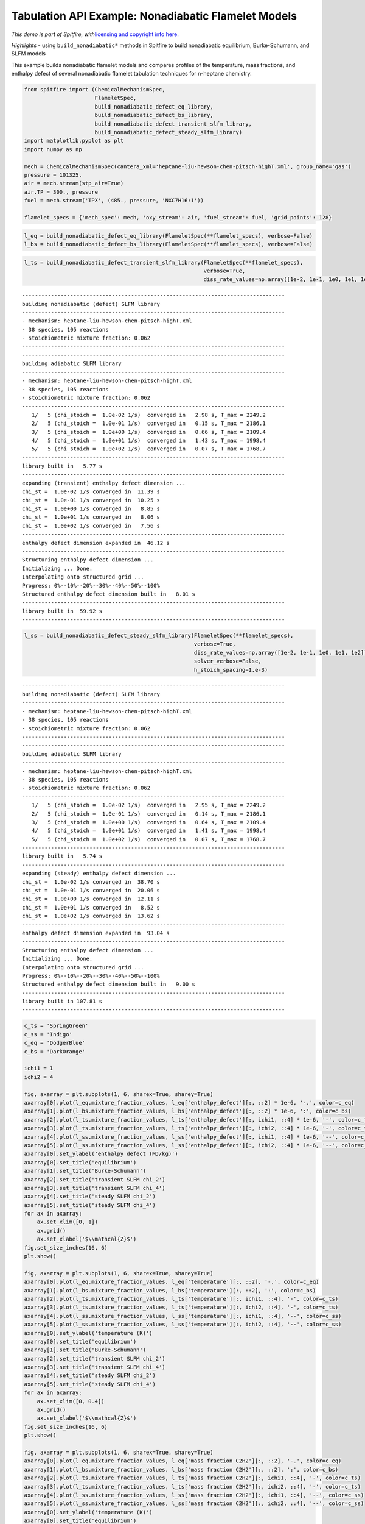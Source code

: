 Tabulation API Example: Nonadiabatic Flamelet Models
====================================================

*This demo is part of Spitfire, with*\ `licensing and copyright info
here. <https://github.com/sandialabs/Spitfire/blob/master/license.md>`__

*Highlights* - using ``build_nonadiabatic*`` methods in Spitfire to
build nonadiabatic equilibrium, Burke-Schumann, and SLFM models

This example builds nonadiabatic flamelet models and compares profiles
of the temperature, mass fractions, and enthalpy defect of several
nonadiabatic flamelet tabulation techniques for n-heptane chemistry.

.. code:: ipython3

    from spitfire import (ChemicalMechanismSpec, 
                          FlameletSpec,
                          build_nonadiabatic_defect_eq_library, 
                          build_nonadiabatic_defect_bs_library, 
                          build_nonadiabatic_defect_transient_slfm_library,
                          build_nonadiabatic_defect_steady_slfm_library)
    import matplotlib.pyplot as plt
    import numpy as np
    
    mech = ChemicalMechanismSpec(cantera_xml='heptane-liu-hewson-chen-pitsch-highT.xml', group_name='gas')
    pressure = 101325.
    air = mech.stream(stp_air=True)
    air.TP = 300., pressure
    fuel = mech.stream('TPX', (485., pressure, 'NXC7H16:1'))
    
    flamelet_specs = {'mech_spec': mech, 'oxy_stream': air, 'fuel_stream': fuel, 'grid_points': 128}

.. code:: ipython3

    l_eq = build_nonadiabatic_defect_eq_library(FlameletSpec(**flamelet_specs), verbose=False)
    l_bs = build_nonadiabatic_defect_bs_library(FlameletSpec(**flamelet_specs), verbose=False)

.. code:: ipython3

    l_ts = build_nonadiabatic_defect_transient_slfm_library(FlameletSpec(**flamelet_specs), 
                                                            verbose=True, 
                                                            diss_rate_values=np.array([1e-2, 1e-1, 1e0, 1e1, 1e2]))


.. parsed-literal::

    ----------------------------------------------------------------------------------
    building nonadiabatic (defect) SLFM library
    ----------------------------------------------------------------------------------
    - mechanism: heptane-liu-hewson-chen-pitsch-highT.xml
    - 38 species, 105 reactions
    - stoichiometric mixture fraction: 0.062
    ----------------------------------------------------------------------------------
    ----------------------------------------------------------------------------------
    building adiabatic SLFM library
    ----------------------------------------------------------------------------------
    - mechanism: heptane-liu-hewson-chen-pitsch-highT.xml
    - 38 species, 105 reactions
    - stoichiometric mixture fraction: 0.062
    ----------------------------------------------------------------------------------
       1/   5 (chi_stoich =  1.0e-02 1/s)  converged in   2.98 s, T_max = 2249.2
       2/   5 (chi_stoich =  1.0e-01 1/s)  converged in   0.15 s, T_max = 2186.1
       3/   5 (chi_stoich =  1.0e+00 1/s)  converged in   0.66 s, T_max = 2109.4
       4/   5 (chi_stoich =  1.0e+01 1/s)  converged in   1.43 s, T_max = 1998.4
       5/   5 (chi_stoich =  1.0e+02 1/s)  converged in   0.07 s, T_max = 1768.7
    ----------------------------------------------------------------------------------
    library built in   5.77 s
    ----------------------------------------------------------------------------------
    expanding (transient) enthalpy defect dimension ...
    chi_st =  1.0e-02 1/s converged in  11.39 s
    chi_st =  1.0e-01 1/s converged in  10.25 s
    chi_st =  1.0e+00 1/s converged in   8.85 s
    chi_st =  1.0e+01 1/s converged in   8.06 s
    chi_st =  1.0e+02 1/s converged in   7.56 s
    ----------------------------------------------------------------------------------
    enthalpy defect dimension expanded in  46.12 s
    ----------------------------------------------------------------------------------
    Structuring enthalpy defect dimension ... 
    Initializing ... Done.
    Interpolating onto structured grid ... 
    Progress: 0%--10%--20%--30%--40%--50%--100%
    Structured enthalpy defect dimension built in   8.01 s
    ----------------------------------------------------------------------------------
    library built in  59.92 s
    ----------------------------------------------------------------------------------


.. code:: ipython3

    l_ss = build_nonadiabatic_defect_steady_slfm_library(FlameletSpec(**flamelet_specs), 
                                                         verbose=True, 
                                                         diss_rate_values=np.array([1e-2, 1e-1, 1e0, 1e1, 1e2]),
                                                         solver_verbose=False,
                                                         h_stoich_spacing=1.e-3)


.. parsed-literal::

    ----------------------------------------------------------------------------------
    building nonadiabatic (defect) SLFM library
    ----------------------------------------------------------------------------------
    - mechanism: heptane-liu-hewson-chen-pitsch-highT.xml
    - 38 species, 105 reactions
    - stoichiometric mixture fraction: 0.062
    ----------------------------------------------------------------------------------
    ----------------------------------------------------------------------------------
    building adiabatic SLFM library
    ----------------------------------------------------------------------------------
    - mechanism: heptane-liu-hewson-chen-pitsch-highT.xml
    - 38 species, 105 reactions
    - stoichiometric mixture fraction: 0.062
    ----------------------------------------------------------------------------------
       1/   5 (chi_stoich =  1.0e-02 1/s)  converged in   2.95 s, T_max = 2249.2
       2/   5 (chi_stoich =  1.0e-01 1/s)  converged in   0.14 s, T_max = 2186.1
       3/   5 (chi_stoich =  1.0e+00 1/s)  converged in   0.64 s, T_max = 2109.4
       4/   5 (chi_stoich =  1.0e+01 1/s)  converged in   1.41 s, T_max = 1998.4
       5/   5 (chi_stoich =  1.0e+02 1/s)  converged in   0.07 s, T_max = 1768.7
    ----------------------------------------------------------------------------------
    library built in   5.74 s
    ----------------------------------------------------------------------------------
    expanding (steady) enthalpy defect dimension ...
    chi_st =  1.0e-02 1/s converged in  38.70 s
    chi_st =  1.0e-01 1/s converged in  20.06 s
    chi_st =  1.0e+00 1/s converged in  12.11 s
    chi_st =  1.0e+01 1/s converged in   8.52 s
    chi_st =  1.0e+02 1/s converged in  13.62 s
    ----------------------------------------------------------------------------------
    enthalpy defect dimension expanded in  93.04 s
    ----------------------------------------------------------------------------------
    Structuring enthalpy defect dimension ... 
    Initializing ... Done.
    Interpolating onto structured grid ... 
    Progress: 0%--10%--20%--30%--40%--50%--100%
    Structured enthalpy defect dimension built in   9.00 s
    ----------------------------------------------------------------------------------
    library built in 107.81 s
    ----------------------------------------------------------------------------------


.. code:: ipython3

    c_ts = 'SpringGreen'
    c_ss = 'Indigo'
    c_eq = 'DodgerBlue'
    c_bs = 'DarkOrange'
    
    ichi1 = 1
    ichi2 = 4
    
    fig, axarray = plt.subplots(1, 6, sharex=True, sharey=True)
    axarray[0].plot(l_eq.mixture_fraction_values, l_eq['enthalpy_defect'][:, ::2] * 1e-6, '-.', color=c_eq)
    axarray[1].plot(l_bs.mixture_fraction_values, l_bs['enthalpy_defect'][:, ::2] * 1e-6, ':', color=c_bs)
    axarray[2].plot(l_ts.mixture_fraction_values, l_ts['enthalpy_defect'][:, ichi1, ::4] * 1e-6, '-', color=c_ts)
    axarray[3].plot(l_ts.mixture_fraction_values, l_ts['enthalpy_defect'][:, ichi2, ::4] * 1e-6, '-', color=c_ts)
    axarray[4].plot(l_ss.mixture_fraction_values, l_ss['enthalpy_defect'][:, ichi1, ::4] * 1e-6, '--', color=c_ss)
    axarray[5].plot(l_ss.mixture_fraction_values, l_ss['enthalpy_defect'][:, ichi2, ::4] * 1e-6, '--', color=c_ss)
    axarray[0].set_ylabel('enthalpy defect (MJ/kg)')
    axarray[0].set_title('equilibrium')
    axarray[1].set_title('Burke-Schumann')
    axarray[2].set_title('transient SLFM chi_2')
    axarray[3].set_title('transient SLFM chi_4')
    axarray[4].set_title('steady SLFM chi_2')
    axarray[5].set_title('steady SLFM chi_4')
    for ax in axarray:
        ax.set_xlim([0, 1])
        ax.grid()
        ax.set_xlabel('$\\mathcal{Z}$')
    fig.set_size_inches(16, 6)
    plt.show()
    
    fig, axarray = plt.subplots(1, 6, sharex=True, sharey=True)
    axarray[0].plot(l_eq.mixture_fraction_values, l_eq['temperature'][:, ::2], '-.', color=c_eq)
    axarray[1].plot(l_bs.mixture_fraction_values, l_bs['temperature'][:, ::2], ':', color=c_bs)
    axarray[2].plot(l_ts.mixture_fraction_values, l_ts['temperature'][:, ichi1, ::4], '-', color=c_ts)
    axarray[3].plot(l_ts.mixture_fraction_values, l_ts['temperature'][:, ichi2, ::4], '-', color=c_ts)
    axarray[4].plot(l_ss.mixture_fraction_values, l_ss['temperature'][:, ichi1, ::4], '--', color=c_ss)
    axarray[5].plot(l_ss.mixture_fraction_values, l_ss['temperature'][:, ichi2, ::4], '--', color=c_ss)
    axarray[0].set_ylabel('temperature (K)')
    axarray[0].set_title('equilibrium')
    axarray[1].set_title('Burke-Schumann')
    axarray[2].set_title('transient SLFM chi_2')
    axarray[3].set_title('transient SLFM chi_4')
    axarray[4].set_title('steady SLFM chi_2')
    axarray[5].set_title('steady SLFM chi_4')
    for ax in axarray:
        ax.set_xlim([0, 0.4])
        ax.grid()
        ax.set_xlabel('$\\mathcal{Z}$')
    fig.set_size_inches(16, 6)
    plt.show()
    
    fig, axarray = plt.subplots(1, 6, sharex=True, sharey=True)
    axarray[0].plot(l_eq.mixture_fraction_values, l_eq['mass fraction C2H2'][:, ::2], '-.', color=c_eq)
    axarray[1].plot(l_bs.mixture_fraction_values, l_bs['mass fraction C2H2'][:, ::2], ':', color=c_bs)
    axarray[2].plot(l_ts.mixture_fraction_values, l_ts['mass fraction C2H2'][:, ichi1, ::4], '-', color=c_ts)
    axarray[3].plot(l_ts.mixture_fraction_values, l_ts['mass fraction C2H2'][:, ichi2, ::4], '-', color=c_ts)
    axarray[4].plot(l_ss.mixture_fraction_values, l_ss['mass fraction C2H2'][:, ichi1, ::4], '--', color=c_ss)
    axarray[5].plot(l_ss.mixture_fraction_values, l_ss['mass fraction C2H2'][:, ichi2, ::4], '--', color=c_ss)
    axarray[0].set_ylabel('temperature (K)')
    axarray[0].set_title('equilibrium')
    axarray[1].set_title('Burke-Schumann')
    axarray[2].set_title('transient SLFM chi_2')
    axarray[3].set_title('transient SLFM chi_4')
    axarray[4].set_title('steady SLFM chi_2')
    axarray[5].set_title('steady SLFM chi_4')
    axarray[0].set_ylabel('mass fraction C2H2')
    for ax in axarray:
        ax.set_xlim([0, 1])
        ax.grid()
        ax.set_xlabel('$\\mathcal{Z}$')
    fig.set_size_inches(16, 6)
    plt.show()



.. image:: example_nonadiabatic_flamelets_files/example_nonadiabatic_flamelets_5_0.png



.. image:: example_nonadiabatic_flamelets_files/example_nonadiabatic_flamelets_5_1.png



.. image:: example_nonadiabatic_flamelets_files/example_nonadiabatic_flamelets_5_2.png


.. code:: ipython3

    from mpl_toolkits.mplot3d import axes3d
    from matplotlib.colors import Normalize
    
    fig = plt.figure()
    ax = fig.gca(projection='3d')
    z = l_ts.mixture_fraction_grid[:, :, 0]
    x = np.log10(l_ts.dissipation_rate_stoich_grid[:, :, 0])
    for ih in range(0, l_ts.enthalpy_defect_stoich_npts, 6):
        dh = l_ts.enthalpy_defect_stoich_values[ih]
        ax.contourf(z, x, l_ts['temperature'][:, :, ih], offset=dh / 1.e6, 
                    cmap='inferno', levels=30, norm=Normalize(vmin=300, vmax=2400))
    ax.set_zlim([0, 0.7])
    ax.set_xlabel('$\\mathcal{Z}$')
    ax.set_ylabel('$\\log_{10}\\chi_{\\rm st}$ (Hz)')
    ax.set_zlabel('$\\gamma$ (MJ/kg)')
    ax.set_zticks([-2.0, -1.5, -1.0, -0.5, 0.0])
    ax.set_title('gas temperature (K)')
    fig.set_size_inches(8, 8)
    plt.show()
    
    fig = plt.figure()
    ax = fig.gca(projection='3d')
    for ih in range(0, l_ts.enthalpy_defect_stoich_npts, 6):
        dh = l_ts.enthalpy_defect_stoich_values[ih]
        ax.contourf(z, x, l_ts['mass fraction OH'][:, :, ih], offset=dh / 1.e6, 
                    cmap='Oranges', levels=30, norm=Normalize(vmin=0, vmax=5e-3), alpha=0.8)
    ax.set_zlim([0, 0.7])
    ax.set_xlabel('$\\mathcal{Z}$')
    ax.set_ylabel('$\\log_{10}\\chi_{\\rm st}$ (Hz)')
    ax.set_zlabel('$\\gamma$ (MJ/kg)')
    ax.set_zticks([-2.0, -1.5, -1.0, -0.5, 0.0])
    ax.set_xlim([0, 0.2])
    ax.set_title('mass fraction OH')
    fig.set_size_inches(8, 8)
    plt.show()



.. image:: example_nonadiabatic_flamelets_files/example_nonadiabatic_flamelets_6_0.png



.. image:: example_nonadiabatic_flamelets_files/example_nonadiabatic_flamelets_6_1.png


.. code:: ipython3

    fig = plt.figure()
    ax = fig.gca(projection='3d')
    z = l_ts.mixture_fraction_grid[:, 0, :]
    g = l_ts.enthalpy_defect_stoich_grid[:, 0, :] / 1.e6
    for ichi in range(0, l_ts.dissipation_rate_stoich_npts):
        lchi = np.log10(l_ts.dissipation_rate_stoich_values[ichi])
        ax.contourf(z, g + lchi/2, l_ts['temperature'][:, ichi, :], offset=lchi, 
                    cmap='inferno', levels=30, norm=Normalize(vmin=300, vmax=2400), alpha=0.8)
    ax.set_zlim([0, 0.7])
    ax.set_xlabel('$\\mathcal{Z}$')
    ax.set_ylabel('$\\gamma$ (MJ/kg) + $\\log_{10}\\chi_{\\rm st}/2$ (Hz)')
    ax.set_zlabel('$\\log_{10}\\chi_{\\rm st}$ (Hz)')
    ax.set_zticks([-2, -1, 0, 1, 2])
    ax.set_title('gas temperature (K)')
    fig.set_size_inches(8, 8)
    plt.show()



.. image:: example_nonadiabatic_flamelets_files/example_nonadiabatic_flamelets_7_0.png


